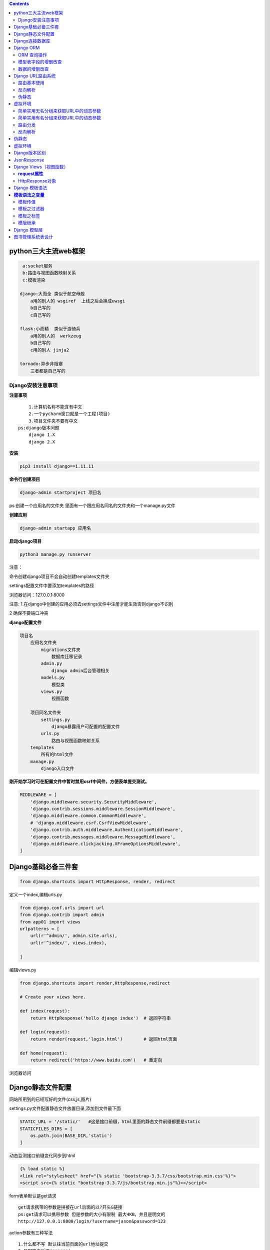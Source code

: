 .. contents::
   :depth: 3
..


python三大主流web框架
=====================

.. code:: python

        a:socket服务
        b:路由与视图函数映射关系
        c:模板渲染

       django:大而全 类似于航空母舰
           a用的别人的 wsgiref  上线之后会换成uwsgi
           b自己写的
           c自己写的
           
       flask:小而精  类似于游骑兵
           a用的别人的  werkzeug  
           b自己写的
           c用的别人 jinja2
               
       tornado:异步非阻塞
           三者都是自己写的

Django安装注意事项
------------------

**注意事项**

::

       1.计算机名称不能含有中文
       2.一个pycharm窗口就是一个工程(项目)
       3.项目文件夹不要有中文
   ps:django版本问题
       django 1.X
       django 2.X

**安装**

.. code:: python

   pip3 install django==1.11.11

**命令行创建项目**

.. code:: python

   django-admin startproject 项目名

ps:创建一个应用名的文件夹
里面有一个跟应用名同名的文件夹和一个manage.py文件

**创建应用**

.. code:: python

   django-admin startapp 应用名

**启动django项目**

.. code:: python

   python3 manage.py runserver

注意：

命令创建django项目不会自动创建templates文件夹

settings配置文件中要添加templates的路径

|image0|

浏览器访问：127.0.0.1:8000

注意:
1.在django中创建的应用必须去settings文件中注册才能生效否则django不识别

|image1|

2 确保不要端口冲突

**django配置文件**

|image2|

.. code:: python

   项目名
       应用名文件夹
           migrations文件夹
               数据库迁移记录
           admin.py
               django admin后台管理相关
           models.py
               模型类
           views.py
               视图函数
           
       项目同名文件夹
           settings.py
               django暴露用户可配置的配置文件
           urls.py
               路由与视图函数映射关系
       templates
           所有的html文件
       manage.py
           django入口文件

**刚开始学习时可在配置文件中暂时禁用csrf中间件，方便表单提交测试。**

.. code:: python

   MIDDLEWARE = [
       'django.middleware.security.SecurityMiddleware',
       'django.contrib.sessions.middleware.SessionMiddleware',
       'django.middleware.common.CommonMiddleware',
       # 'django.middleware.csrf.CsrfViewMiddleware',
       'django.contrib.auth.middleware.AuthenticationMiddleware',
       'django.contrib.messages.middleware.MessageMiddleware',
       'django.middleware.clickjacking.XFrameOptionsMiddleware',
   ]

Django基础必备三件套
====================

.. code:: python

   from django.shortcuts import HttpResponse, render, redirect

定义一个index,编辑urls.py

.. code:: python

   from django.conf.urls import url
   from django.contrib import admin
   from app01 import views
   urlpatterns = [
       url(r'^admin/', admin.site.urls),
       url(r'^index/', views.index),

   ]

编辑views.py

.. code:: python

   from django.shortcuts import render,HttpResponse,redirect

   # Create your views here.

   def index(request):
       return HttpResponse('hello django index')  # 返回字符串
     
   def login(request):
       return render(request,'login.html')        # 返回html页面
     
   def home(request):
       return redirect('https://www.baidu.com')   # 重定向

浏览器访问

|image3|

Django静态文件配置
==================

网站所用到的已经写好的文件(css,js,图片)

|image4|

settings.py文件配置静态文件放置目录,添加到文件最下面

.. code:: python

   STATIC_URL = '/static/'   #这是接口前缀，html里面的静态文件前缀都要是static
   STATICFILES_DIRS = [
       os.path.join(BASE_DIR,'static')
   ]

动态监测接口前缀变化同步到html

.. code:: python

       {% load static %}
       <link rel="stylesheet" href="{% static 'bootstrap-3.3.7/css/bootstrap.min.css'%}">
       <script src={% static "bootstrap-3.3.7/js/bootstrap.min.js"%}></script>

form表单默认是get请求

::

   get请求携带的参数是拼接在url后面的以?开头&链接
   ps:get请求可以携带参数 但是参数的大小有限制 最大4KB，并且是明文的
   http://127.0.0.1:8000/login/?username=jason&password=123

action参数有三种写法

::

   1.什么都不写 默认往当前页面的url地址提交
   2.只写路由后缀(******)
   3.写全路径

登录功能

.. code:: python

   def login(request):
       if request.method == 'POST':
           # 读取post请求提交的数据

           print(request.POST)
           username = request.POST.get('username')
           password = request.POST.get('password')  # 虽然值是一个列表，但是get方法只会获取到列表最后一个元素
           # hobby = request.POST.getlist('xxx')    # 如果想要获取到列表中到多个值，用getlist方法
       
           if username == 'blsnt' and password == '123':
               return redirect('http://www.xiaohuar.com')
           return HttpResponse('没钱滚')

..

   获取用户输入的框 都必须要有name属性

Django连接数据库
================

1.settings.py配置字段

.. code:: python

   DATABASES = {
       'default': {
           'ENGINE': 'django.db.backends.mysql',
           'NAME': 'test',
           'USER': 'root',
           'PASSWORD': '123',
           'HOST': 'localhost',
           'PORT': '3306',
           'CHARSET': 'utf-8'
       }
   }

2.去应用名下的__init__.py或者项目名下的__init__.py文件中
告诉django不要使用默认的mysqld_db模块连接mysql而是使用pymysql

.. code:: python

   import pymysql
   pymysql.install_as_MySQLdb()

2.mysql-connector-python

　　这是mysql的官方的驱动包，对于mysql 不同版本的加密方式，不受影响。

　　A. 安装包: pip install mysql-connector-python

　　B. 修改Django 项目中的setting文件中的 ENGINE 的配置：

|image5|

　　C. 然后生成迁移文件，并执行迁移程序。

　　　　python manage.py makemigrations

　　　　python mangage.py migrate

Django ORM
==========

.. code:: python

       对象关系映射
       
       类            >>>                数据库的表
       
       对象           >>>                数据库里面的一条条的表记录
       
       对象点属性      >>>              表记录的某个字段对应的值

..

   能够让一个不会数据库操作的人
   也能够通过编程语言轻松的操作数据库,有时候sql语句的查询效率可能偏低

注意事项：

1.models.py中写模型类

2.执行数据库同步命令

.. code:: python

   python3 manage.py makemigrations   #将数据的更改操作记录到小本本上
   python3 manage.py migrate          #将更改真正同步到数据库

..

   不能创建库，只能创建表

ORM 查询操作
------------

views.py将前端传入的用户名和密码拿出来做if判断数据库是否有这个用户

.. code:: python

   form app01 import models
   def login(request):
       print(request.method)  # 获取当前请求方式
       if request.method == 'POST':
           # user_obj = models.User.objects.filter(username=username)
           # print(user_obj.query) # 获取sql语句
           
           # user_obj = models.User.objects.filter(username=username)[0]  # 支持正向索引,不推荐
           
           # user_obj = models.User.objects.filter(username=username)[-1] # 不支持负数索引
           
           # user_obj = models.User.objects.filter(username=username).first()  # 推荐使用first获取对象

           is_alive = models.User.objects.filter(username=username,password=password)  # filter支持传多个参数 并且是and的关系
           if is_alive:
               return HttpResponse('登录成功')
           return HttpResponse('登录失败')
           # select id,username,password from user where username='jason' and password = '123'
           """
           filter方法
           当条件存在的时候 <QuerySet [<User: User object>]>        jQuery对象与原生js对象之间的关系
           条件不存再 <QuerySet []>
           """
           # print(user_obj)
           # print(user_obj.id)
           # print(user_obj.pk)  # pk会自动查找当前对象的主键字段
           # print(user_obj.username)
           # print(user_obj.password)
           # print(hobby,type(hobby))
           # print(username,type(username))
           # print(password,type(password))


       return render(request,'login.html')

模型表字段的增删改查
--------------------

models.py跟数据库相关的操作都在这个文件里面

.. code:: python

   from django.db import models

   # Create your models here.

   class User(models.Model):
       username = models.CharField(max_length=32)
       password = models.CharField(max_length=32)
       addr = models.CharField(max_length=32,null=True) # 只要修改了models.py中跟数据库相关的数据，必须重新执行数据库的两条迁移命令
       # email = models.EmailField(null=True)            # 要删除这个数据，直接#然后再执行两条数据库迁移命令即可

..

   python3 manage.py makemigrations 将数据的更改操作记录到小本本上

   python3 manage.py migrate 将更改真正同步到数据库

数据的增删改查
--------------

.. code:: python

   def register(request):
       if request.method == 'POST':
           username = request.POST.get('username')
           password = request.POST.get('password')
           addr = request.POST.get('addr')

           # orm创建数据
           # 第一种
           # models.User.objects.create(username=username,password=password,addr=addr)

           # 第二种
           user_obj = models.User()
           user_obj.username = username
           user_obj.password = password
           user_obj.addr = addr
           user_obj.save() # 保存到数据库

           return redirect('/user_list')   # 注册完数据跳转到展示页面

       return render(request,'register.html') 

   def user_list(request):
       # 获取表所有到数据
       data = models.User.objects.all()  # select id,username,password,addr from user

       # return render(request,'list_html',{'data':data}) # 第一种给页面传值的方式
       return render(request,'list_html',locals()) # 会将当前名称空间中的所有的名字都传递给前端

编辑数据

|image6|

.. code:: python

   def edit(request):
       if request.method == 'POST':
           edit_id = request.GET.get('id')
           username = request.POST.get('username')
           password = request.POST.get('password')
           addr = request.POST.get('addr')
           # queryset对象 可以直接调用update方法进行批量更新  如果queryset对象中有多个数据对象 那么会将多个数据对象全部更新
           # 第一种更新方式
           models.User.objects.filter(pk=edit_id).update(username=username,password=password,addr=addr)
           # 第二种更新方式
           # edit_obj = models.User.objects.filter(pk=edit_id).first()
           # edit_obj.username = username
           # edit_obj.password = password
           # edit_obj.addr = addr
           # edit_obj.save()  # 不推荐使用  它是从头到尾重新写一遍
           return redirect('/user_list')
       # print(request.GET)  # 获取get请求携带参数
       edit_id = request.GET.get('id')
       # 查询该主键对应的数据对象
       edit_obj = models.User.objects.filter(pk=edit_id).first()
       return render(request,'edit.html',locals())

删除数据

.. code:: python

   def delete(request):
       delete_id = request.GET.get('id')
       models.User.objects.filter(pk=delete_id).delete()  # 批量删除
       return redirect('/user_list')

Django URL路由系统
==================

路由基本使用
------------

.. code:: python

   urlpatterns = [
       url(r'^admin/', admin.site.urls),
           url(r'^test/$', views.test),
       url(r'testadd/', views.testadd),
   ]
   # url的第一个参数 其实是一个正则表达式
   # 获取用户输入的url 然后根据正则匹配 是否对应
   # urls中只要匹配到了 就会立刻执行对应的函数 不会在往下继续匹配
   # 第一次如果都没有匹配上的话 会自动加/再次匹配 如果还匹配不上直接报错

无名分组

.. code:: python

   urlpatterns = [
       url(r'^admin/', admin.site.urls),
       # 无名分组，会将分组内到结果，当作位置参数自动传递给后面的视图函数
           url(r'^test/([0-9]{4})/$', views.test),
   ]

有名分组

.. code:: python

   urlpatterns = [
       url(r'^admin/', admin.site.urls),
       # 无名分组，会将分组内到结果，当作关键字参数自动传递给后面的视图函数
           url(r'^test/(?p<id>[0-9]{4})/$', views.test),
   ]

反向解析
--------

根据别名动态解析出可以匹配上视图函数

伪静态
------

让一个动态页面伪装成一个看似已经写死了的页面

.. code:: python

   urlpatterns = [
       url(r'^admin/', admin.site.urls),
       url(r'^register.html', views.register)
   ]

虚拟环境
========

针对不同的项目，只下载对应项目的模块

|image7|

简单实用无名分组来获取URL中的动态参数
-------------------------------------

URL配置(URLconf)就像Django
所支撑网站的目录。它的本质是URL模式以及要为该URL模式调用的视图函数之间的映射表；你就是以这种方式告诉Django，对于这个URL调用这段代码，对于那个URL调用那段代码。

.. code:: python

   urlpatterns = [
       url(正则表达式, views视图函数，参数，别名),
   ]

参数说明：

-  一个正则表达式字符串
-  一个可调用对象，通常为一个视图函数或一个指定视图函数路径的字符串
-  可选的要传递给视图函数的默认参数（字典形式）
-  一个可选的name参数

urls.py

.. code:: python

   from django.conf.urls import url
   from django.contrib import admin
   from app01 import views
   urlpatterns = [
       url(r'^admin/', admin.site.urls),
       url(r'^index/2003/$', views.index),           #一定要注意路径是否会被前面到捕捉到
       url(r'^articles/([0-9]{4})$', views.year_archive), #year_archive(request,2006)
       url(r'^articles/([0-9]{4})/([0-9]{2})$', views.month_archive), #year_archive(request,2006,12)
       url(r'^articles/([0-9]{4})/([0-9]{2})/([0-9]+)/$', views.article_detail), #year_archive(request,2006,12,99)
   ]

views.py

.. code:: python

   from django.shortcuts import render,HttpResponse,redirect

   # Create your views here.

   def index(request):
       return HttpResponse('hello django index')

   def year_archive(request,year):
       return HttpResponse(year)

   def month_archive(request,year,month):
       return HttpResponse('year:%s month:%s' %(year,month))

   def article_detail(request,year,month,article):
       return  HttpResponse('year:%s month:%s article:%s' %(year,month,article))

简单实用有名分组来获取URL中的动态参数
-------------------------------------

urls.py 会把分组内的结果，当做位置参数自动传递给后面的视图函数

.. code:: python

   from django.conf.urls import url
     
   from . import views
     
   urlpatterns = [
       url(r'^articles/2003/$', views.special_case_2003),
       url(r'^articles/(?P<year>[0-9]{4})/$', views.year_archive),
       url(r'^articles/(?P<year>[0-9]{4})/(?P<month>[0-9]{2})/$', views.month_archive),
       url(r'^articles/(?P<year>[0-9]{4})/(?P<month>[0-9]{2})/(?P<day>[0-9]{2})/$', views.article_detail),
   ]
    #通过?p<>给分组起名字，传参到views里面，跟关键字传参一样

views.py 参数名字要跟urls分组里面的名字一样

.. code:: python

   from django.shortcuts import render,HttpResponse,redirect

   # Create your views here.

   def index(request):
       return HttpResponse('hello django index')

   def year_archive(request,year):
       return HttpResponse(year)

   def month_archive(request,year,month):
       return HttpResponse('year:%s month:%s' %(year,month))

   def article_detail(request,year,month,article): #不管参数位置怎么变，参数还是对应的，不会走位置
       return  HttpResponse('year:%s month:%s article:%s' %(year,month,article))

路由分发
--------

.. code:: python

   #At any point, your urlpatterns can “include” other URLconf modules. This
   #essentially “roots” a set of URLs below other ones.

   #For example, here’s an excerpt of the URLconf for the Django website itself.
   #It includes a number of other URLconfs:
   from django.conf.urls import include, url

   urlpatterns = [
      url(r'^admin/', admin.site.urls),
      url(r'^blog/', include('blog.urls')), #以blog开头的分发到blog里面的urls
   ]
   #要先创建这个应用，然后include这个应用的路由
   # ^?匹配根目录

小结：

.. code:: python

       NOTE:
       1 一旦匹配成功则不再继续
       2 若要从URL 中捕获一个值，只需要在它周围放置一对圆括号。
       3 不需要添加一个前导的反斜杠，因为每个URL 都有。例如，应该是^articles 而不是 ^/articles。
       4 每个正则表达式前面的'r' 是可选的但是建议加上。

   一些请求的例子：

       /articles/2005/3/ 不匹配任何URL 模式，因为列表中的第三个模式要求月份应该是两个数字。
       /articles/2003/ 将匹配列表中的第一个模式不是第二个，因为模式按顺序匹配，第一个会首先测试是否匹配。
       /articles/2005/03/ 请求将匹配列表中的第三个模式。Django 将调用函数
                          views.month_archive(request, '2005', '03')。
   #设置项是否开启URL访问地址后面不为/跳转至带有/的路径
   APPEND_SLASH=True

.. _反向解析-1:

反向解析
--------

.. code:: python


       反向解析
           注意:在起别名的时候 一定要保证 所有的别名都不能重复  必须是唯一的
           
           根据别名动态解析出可以匹配上视图函数之前的url的一个结果
           url(r'^testxxx/',views.test,name='t')
           url(r'^test/(\d+)/$',views.test,name='ttt'),
           前端
               没有正则表达式的反向解析
               {% url 't' %}
               无名分组反向解析
               {% url 'ttt' 1 %}
               有名分组同上
           
           后端
               from django.shortcuts import render,HttpResponse,redirect,reverse
               没有正则表达式的反向解析
               reverse('t')
               无名分组反向解析
               reverse('ttt',args=(1,))
               有名分组同上
               
           
           ps:数字通常是数据库中查出来的数据的主键值

.. _伪静态-1:

伪静态
======

.. code:: python

   让一个动态页面伪装成一个看似数据已经写死了的静态页面
   让搜索引擎加大对你这个页面的搜藏力度

.. _虚拟环境-1:

虚拟环境
========

.. code:: python

   虚拟环境就类似于你又下载了一个python解释器

Django版本区别
==============

.. code:: python

   1.x 路由里面用的是url()
   2.x 路由里面用的是path(),url第一个参数放的是正则表达式，而path第一个参数写什么就是什么，不支持郑泽如果你还想用正则，django2.x版本中有一个re_path(),等价于1.x中的url 

JsonResponse
============

.. code:: python

   from django.http import JsonResponse
   import json

   def index(request):

       d = {'name':'json','password':'123','hobby':'读书'}
       # 方式一:
       # return HttpResponse(json.dumps(d))
       # 方式二:
       return JsonResponse(d,json_dumps_params={'ensure_ascii':False}) # 返回给前端就能显示中文读书

注意：

.. code:: python

   import json

   d = {'name': 'json', 'password': '123', 'hobby': '读书'}
   print(json.dumps(d,ensure_ascii=False))  # 原样输出中文读书

Django Views（视图函数）
========================

一个视图函数，简称视图，是一个简单的Python
函数，它接受Web请求并且返回Web响应。响应可以是一张网页的HTML内容，一个重定向，一个404错误，一个XML文档，或者一张图片.
. .
是任何东西都可以。无论视图本身包含什么逻辑，都要返回响应。代码写在哪里也无所谓，只要它在你的Python目录下面。除此之外没有更多的要求了——可以说“没有什么神奇的地方”。为了将代码放在某处，约定是将视图放置在项目或应用程序目录中的名为\ ``views.py``\ 的文件中。

**request属性** 　　
--------------------

.. code:: python

   request.method #请求方式
   request.path   #请求路径
   request.POST   #POST的请求数据 字典格式
   request.GET    #GET的请求数据 字典格式
   request.META.  #请求头
   request.get_full_path()  # 

HttpResponse对象
----------------

Django对于一定最后响应一个httpResponse的实例对象

三种形式：

1. httpResponse(‘字符串’)
2. render(‘页面’)
3. redirect(重定向)

传递要重定向的一个硬编码的URL

.. code:: python

   def my_view(request):
       ...
       return redirect('/some/url/')

也可以是一个完整的URL

.. code:: python

   def my_view(request):
       ...
       return redirect('http://example.com/')　

两次请求

.. code:: python

   1）301和302的区别。
   　　301和302状态码都表示重定向，就是说浏览器在拿到服务器返回的这个状态码后会自动跳转到一个新的URL地址，这个地址可以从响应的Location首部中获取
     （用户看到的效果就是他输入的地址A瞬间变成了另一个地址B）——这是它们的共同点。
   　　他们的不同在于。301表示旧地址A的资源已经被永久地移除了（这个资源不可访问了），搜索引擎在抓取新内容的同时也将旧的网址交换为重定向之后的网址；
   　　302表示旧地址A的资源还在（仍然可以访问），这个重定向只是临时地从旧地址A跳转到地址B，搜索引擎会抓取新的内容而保存旧的网址。 SEO302好于301


   2）重定向原因：
   （1）网站调整（如改变网页目录结构）；
   （2）网页被移到一个新地址；
   （3）网页扩展名改变(如应用需要把.php改成.Html或.shtml)。
           这种情况下，如果不做重定向，则用户收藏夹或搜索引擎数据库中旧地址只能让访问客户得到一个404页面错误信息，访问流量白白丧失；再者某些注册了多个域名的
       网站，也需要通过重定向让访问这些域名的用户自动跳转到主站点等。

Django 模板语法
===============

**模板语法之变量**
==================

.. code:: python

   def index(request):
       import datetime
       s="hello"
       l=[111,222,333]    # 列表
       dic={"name":"yuan","age":18}  # 字典
       date = datetime.date(1993, 5, 2)   # 日期对象
    
       class Person(object):
           def __init__(self,name):
               self.name=name
    
       person_yuan=Person("yuan")  # 自定义类对象
       person_egon=Person("egon")
       person_alex=Person("alex")
    
       person_list=[person_yuan,person_egon,person_alex]

       return render(request,"index.html",{"l":l,"dic":dic,"date":date,"person_list":person_list})　

**template：**

.. code:: python

   <h4>{{s}}</h4>
   <h4>列表:{{ l.0 }}</h4>
   <h4>列表:{{ l.2 }}</h4>
   <h4>字典:{{ dic.name }}</h4>
   <h4>日期:{{ date.year }}</h4>
   <h4>类对象列表:{{ person_list.0.name }}</h4>

注意：句点符也可以用来引用对象的方法(无参数方法):

模板传值
--------

::

   第一种
      return render(request,'demo.html',{'xxx':[1,2,3,4]})

   第二种
      return render(request,'demo.html',locals())
      
   # 如果是函数名，传递到前端，会自动加括号执行，将结果传递到前端

模板之过滤器
------------

语法：

.. code:: python

   {{obj|filter__name:parm}}

**default**

如果是一个变量是false或者为空，使用给定的默认值，否则，使用变量的值

.. code:: python

   {{ value|default:"nothing" }}

**Length**

返回值的长度，它对字符串呵列表都起作用

.. code:: python

   {{ value|length }}

如果 value 是 [‘a’, ‘b’, ‘c’, ‘d’]，那么输出是 4。

**filesizeformat**

将值格式化为一个 “人类可读的” 文件尺寸 （例如 ``'13 KB'``, ``'4.1 MB'``,
``'102 bytes'``, 等等）。例如：

.. code:: python

   {{ value|filesizeformat }}

如果 ``value`` 是 123456789，输出将会是 ``117.7 MB``\ 。

**date**

如果 value=datetime.datetime.now()

.. code:: python

   {{ value|date:"Y-m-d" }}　　

**slice**

如果 value=“hello world”

.. code:: python

   {{ value|slice:"2:-1" }}

**truncatechars**

如果字符串字符多于指定的字符数量，那么会被截断。截断的字符串将以可翻译的省略号序列（“…”）结尾。

**参数：**\ 要截断的字符数

例如：

::

   {{ value|truncatechars:9 }}

**safe**

Django的模板中会对HTML标签和JS等语法标签进行自动转义，原因显而易见，这样是为了安全。但是有的时候我们可能不希望这些HTML元素被转义，比如我们做一个内容管理系统，后台添加的文章中是经过修饰的，这些修饰可能是通过一个类似于FCKeditor编辑加注了HTML修饰符的文本，如果自动转义的话显示的就是保护HTML标签的源文件。为了在Django中关闭HTML的自动转义有两种方式，如果是一个单独的变量我们可以通过过滤器“\|safe”的方式告诉Django这段代码是安全的不必转义。比如：

.. code:: python

   value="<a href="">点击</a>"
   {{ value|safe }}

模板之标签
----------

标签看起来像是这样的：
``{% tag %}``\ 。标签比变量更加复杂：一些在输出中创建文本，一些通过循环或逻辑来控制流程，一些加载其后的变量将使用到的额外信息到模版中。一些标签需要开始和结束标签
（例如\ ``{% tag %} ...``\ 标签 内容 … {% endtag %}）。

**for标签**

遍历每一个元素

.. code:: python

   {% for person in person_list %}
       <p>{{ person }}</p>
   {% endfor %}

可以利用\ ``{% for obj in list reversed %}``\ 反向完成循环。

遍历一个字典：

.. code:: python

   {% for key,val in dic.items %}
       <p>{{ key }}:{{ val }}</p>
   {% endfor %}

注：循环序号可以通过｛｛forloop｝｝显示　

.. code:: python

   forloop.counter            The current iteration of the loop (1-indexed)
   forloop.counter0           The current iteration of the loop (0-indexed)
   forloop.revcounter         The number of iterations from the end of the loop (1-indexed)
   forloop.revcounter0        The number of iterations from the end of the loop (0-indexed)
   forloop.first              True if this is the first time through the loop
   forloop.last               True if this is the last time through the loop

**if  标签**

``{% if %}``\ 会对一个变量求值，如果它的值是“True”（存在、不为空、且不是boolean类型的false值），对应的内容块会输出。

.. code:: python

   {% if num > 100 or num < 0 %}
       <p>无效</p>
   {% elif num > 80 and num < 100 %}
       <p>优秀</p>
   {% else %}
       <p>凑活吧</p>
   {% endif %}

**with**

使用一个简单地名字缓存一个复杂的变量，当你需要使用一个“昂贵的”方法（比如访问数据库）很多次的时候是非常有用的

例如：

.. code:: python

   {% with total=business.employees.count %}
       {{ total }} employee{{ total|pluralize }}
   {% endwith %}

**csrf_token**

这个标签用于跨站请求伪造保护,加到form表单即可

模版继承
--------

Django模版引擎中最强大也是最复杂的部分就是模版继承了。模版继承可以让您创建一个基本的“骨架”模版，它包含您站点中的全部元素，并且可以定义能够被子模版覆盖的
blocks 。

通过从下面这个例子开始，可以容易的理解模版继承：

Django 模型层
=============

单独测试django里面某个功能

将manage.py里面的四段拷贝到tests.py里面

.. code:: python

   import os
   import sys

   if __name__ == "__main__":
       os.environ.setdefault("DJANGO_SETTINGS_MODULE", "mysite.settings")
       import django
       django.setup()

针对单表操作

.. code:: python

   from django.test import TestCase

   # Create your tests here.
   import json
   import os
   import sys

   if __name__ == "__main__":
       os.environ.setdefault("DJANGO_SETTINGS_MODULE", "mysite.settings")
       import django
       django.setup()

       from app01 import models

       # 增加数据
       models.BookList.objects.create(title='三国演义',price=123.23,publish_date='2019-09-26')

       # 加入时间戳
       import datetime
       ctime = datetime.date.today()
       models.BookList.objects.create(title='红楼梦',price='1666.23',publish_date=ctime)

       # 修改
       models.BookList.objects.filter(title='三国演义').update(price=1123.23)

       # 查询
       models.BookList.objects.all()
       models.BookList.objects.filter(pk=1) # 推荐使用
       models.BookList.objects.get(pk=2)  # get获取到到就是数据对象本身，但是当条件不满足的时候，会直接报错，不推荐使用

       # 删除
       models.BookList.objects.filter(pk=1).delete()

       # 反向查找
       models.BookList.objects.exists(pk=1) # 取反

       # 只拿数据的某几个字段
       models.BookList.objects.values('title','price')
           # vales返回的是列表套字典
       models.BookList.objects.values_list('title','price')
           # vales_list返回的是列表套元祖

       # 对数据进行排序
       models.BookList.objects.order_by('price')
           # 默认是升序，从小到大
       models.BookList.objects.order_by('price').reverse()
           # 反转，从大到小

       # 去重(前提是：数据必须一样)
       models.BookList.objects.filter(title='三国演义').values('price','title').distinct()

       # 统计
       models.BookList.objects.all().count()

       # 如果QuerySet包含数据，就返回True，否则返回False
       models.BookList.objects.filter(pk=2).exists()

       # 查询价格大于2000的
       models.BookList.objects.filter(price__gt=2000)

       # 查询价格小于2000的
       models.BookList.objects.filter(price__lt=2000)

       # 查询价格大于等于2000的
       models.BookList.objects.filter(price__gte=2000)

       # 查询价格小于等于2000的
       models.BookList.objects.filter(price__lte=2000)

       # 价格1000-2000之间的
       models.BookList.objects.filter(price__range=[1000,2000]) # 两边都包含

       # 查询主键在指定到条件内
       models.BookList.objects.filter(pk__in=[1,2,3])

图书管理系统表设计
==================

表关系

-  一对一
-  一对多
-  多对多

表关系判断：站在两边是否可以同时有多个对方，如果都可以，那么就是一个多对多，如果是单向的一对多，那就是一对多，如果都不是，要么没有任何关系，要么就是一对一

Book

Publish

Author

AuthorDetail

书和出版社就是一个一对多

书和作者就是一个多对多

作者和作者详情就是一个一对一

.. code:: python

   node('codeCheck') {  
       stage('拉取代码'){
   //          git credentialsId: '1dc3c20c-b9c5-4294-93c4-9b0cdbd3cd78', url: 'git@coding.ypsx-internal.com:arch-foundation/ostrich/ostrich-api-gateway.git'
               git credentialsId: '1dc3c20c-b9c5-4294-93c4-9b0cdbd3cd78', url: 'git@coding.ypsx-internal.com:business-platform/ypsx-order.git'
            updateGitlabCommitStatus name: '拉取代码', state: 'success'
       }
       stage('质量扫描') { 
               withSonarQubeEnv('Sonarqube') {
               sh '''
                /usr/local/sonar-scanner/bin/sonar-scanner -X \
               -Dsonar.host.url=${SONAR_HOST_URL} \
               -Dsonar.language=java \
               -Dsonar.projectKey=${JOB_NAME} \
               -Dsonar.projectName=${JOB_NAME} \
               -Dsonar.projectVersion=1.1 \
               -Dsonar.sources=. \
               -Dsonar.sourceEncoding=UTF-8 \
               -Dsonar.java.binaries=. 
               '''
           updateGitlabCommitStatus name: '代码质量扫描', state: 'success'
               
            }
       }
       stage('发送到企业微信'){
           sh '''
           python3 /home/blsnt/scripts/sonar.py
           '''
           updateGitlabCommitStatus name: '发送企业微信', state: 'success'
       }

   }

.. |image0| image:: http://images.dregs.top/images/20190923235329.png
.. |image1| image:: http://images.dregs.top/images/20190923235733.png
.. |image2| image:: http://images.dregs.top/images/20190924000255.png
.. |image3| image:: http://images.dregs.top/images/20190924001132.png
.. |image4| image:: http://images.dregs.top/images/20190924182422.png
.. |image5| image:: http://images.dregs.top/images/20191223112014.png
.. |image6| image:: http://images.dregs.top/images/20191022024543.png
.. |image7| image:: http://images.dregs.top/images/20191023014412.png
